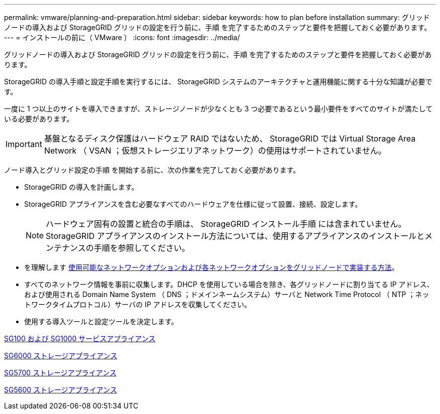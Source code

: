 ---
permalink: vmware/planning-and-preparation.html 
sidebar: sidebar 
keywords: how to plan before installation 
summary: グリッドノードの導入および StorageGRID グリッドの設定を行う前に、手順 を完了するためのステップと要件を把握しておく必要があります。 
---
= インストールの前に（ VMware ）
:icons: font
:imagesdir: ../media/


[role="lead"]
グリッドノードの導入および StorageGRID グリッドの設定を行う前に、手順 を完了するためのステップと要件を把握しておく必要があります。

StorageGRID の導入手順と設定手順を実行するには、 StorageGRID システムのアーキテクチャと運用機能に関する十分な知識が必要です。

一度に 1 つ以上のサイトを導入できますが、ストレージノードが少なくとも 3 つ必要であるという最小要件をすべてのサイトが満たしている必要があります。


IMPORTANT: 基盤となるディスク保護はハードウェア RAID ではないため、 StorageGRID では Virtual Storage Area Network （ VSAN ；仮想ストレージエリアネットワーク）の使用はサポートされていません。

ノード導入とグリッド設定の手順 を開始する前に、次の作業を完了しておく必要があります。

* StorageGRID の導入を計画します。
* StorageGRID アプライアンスを含む必要なすべてのハードウェアを仕様に従って設置、接続、設定します。
+

NOTE: ハードウェア固有の設置と統合の手順は、 StorageGRID インストール手順 には含まれていません。StorageGRID アプライアンスのインストール方法については、使用するアプライアンスのインストールとメンテナンスの手順を参照してください。

* を理解します xref:../network/index.adoc[使用可能なネットワークオプションおよび各ネットワークオプションをグリッドノードで実装する方法]。
* すべてのネットワーク情報を事前に収集します。DHCP を使用している場合を除き、各グリッドノードに割り当てる IP アドレス、および使用される Domain Name System （ DNS ；ドメインネームシステム）サーバと Network Time Protocol （ NTP ；ネットワークタイムプロトコル）サーバの IP アドレスを収集してください。
* 使用する導入ツールと設定ツールを決定します。


xref:../sg100-1000/index.adoc[SG100 および SG1000 サービスアプライアンス]

xref:../sg6000/index.adoc[SG6000 ストレージアプライアンス]

xref:../sg5700/index.adoc[SG5700 ストレージアプライアンス]

xref:../sg5600/index.adoc[SG5600 ストレージアプライアンス]
